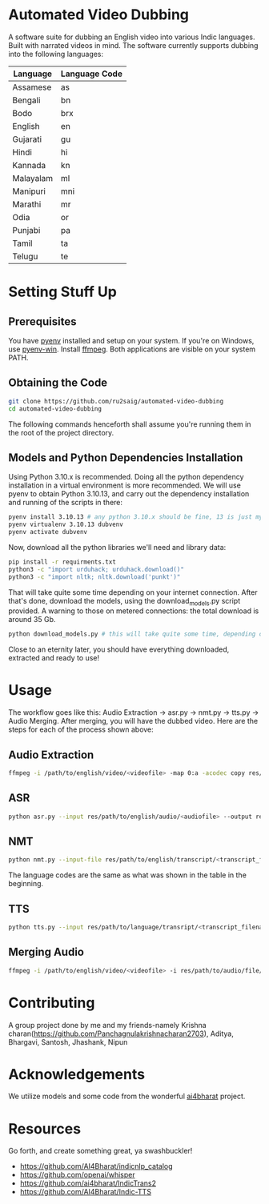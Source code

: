 * Automated Video Dubbing
A software suite for dubbing an English video into various Indic languages. Built with narrated videos in mind.
The software currently supports dubbing into the following languages:

| Language  | Language Code |
|-----------+---------------|
| Assamese  | as            |
| Bengali   | bn            |
| Bodo      | brx           |
| English   | en            |
| Gujarati  | gu            |
| Hindi     | hi            |
| Kannada   | kn            |
| Malayalam | ml            |
| Manipuri  | mni           |
| Marathi   | mr            |
| Odia      | or            |
| Punjabi   | pa            |
| Tamil     | ta            |
| Telugu    | te            |

* Setting Stuff Up
** Prerequisites
You have [[https://github.com/pyenv/pyenv][pyenv]] installed and setup on your system. If you're on Windows, use [[https://github.com/pyenv-win/pyenv-win][pyenv-win]]. Install [[https://ffmpeg.org/][ffmpeg]]. Both applications are visible on your system PATH.

** Obtaining the Code
#+BEGIN_SRC bash
  git clone https://github.com/ru2saig/automated-video-dubbing
  cd automated-video-dubbing
#+END_SRC

The following commands henceforth shall assume you're running them in the root of the project directory.

** Models and Python Dependencies Installation 

Using Python 3.10.x is recommended. Doing all the python dependency installation in a virtual environment is more recommended.
We will use pyenv to obtain Python 3.10.13, and carry out the dependency installation and running of the scripts in there:

#+BEGIN_SRC bash
  pyenv install 3.10.13 # any python 3.10.x should be fine, 13 is just my lucky number
  pyenv virtualenv 3.10.13 dubvenv
  pyenv activate dubvenv
#+END_SRC

Now, download all the python libraries we'll need and library data:
#+BEGIN_SRC bash
  pip install -r requirments.txt
  python3 -c "import urduhack; urduhack.download()"
  python3 -c "import nltk; nltk.download('punkt')"
#+END_SRC

That will take quite some time depending on your internet connection. After that's done, download the models, using the download_models.py script provided. A warning to those on metered connections: the total download is around 35 Gb.

#+BEGIN_SRC bash
  python download_models.py # this will take quite some time, depending on your internet 
#+END_SRC

Close to an eternity later, you should have everything downloaded, extracted and ready to use!

* Usage
The workflow goes like this: Audio Extraction -> asr.py -> nmt.py -> tts.py -> Audio Merging. After merging, you will have the dubbed video. Here are the steps for each of the process shown above:

** Audio Extraction
#+BEGIN_SRC bash
  ffmpeg -i /path/to/english/video/<videofile> -map 0:a -acodec copy res/path/to/audio/save/location/<audiofile>
#+END_SRC

** ASR
#+BEGIN_SRC bash
  python asr.py --input res/path/to/english/audio/<audiofile> --output res/path/to/english/transcript/<transcript_filename>
#+END_SRC

** NMT
#+BEGIN_SRC bash
  python nmt.py --input-file res/path/to/english/transcript/<transcript_filename> --output res/path/to/language/transcript/<lang_transcript_filename> --target <language_code> --model <ct2-int8,ct2-fp16,fairseq> --model-dir models/en-indic-preprint/
#+END_SRC

The language codes are the same as what was shown in the table in the beginning.

** TTS
#+BEGIN_SRC bash
  python tts.py --input res/path/to/language/transript/<transcript_filename> --lang <language_code> --output res/path/to/audio/file/<filename>.wav
#+END_SRC

** Merging Audio
#+BEGIN_SRC bash
  ffmpeg -i /path/to/english/video/<videofile> -i res/path/to/audio/file/<filename>.wav -filter_complex " [1:0] apad " -shortest res/path/to/dubbed/output/<dubbed_videofile>  
#+END_SRC

* Contributing
A group project done by me and my friends-namely Krishna charan([[https://github.com/Panchagnulakrishnacharan2703]]), Aditya, Bhargavi, Santosh, Jhashank, Nipun

* Acknowledgements
We utilize models and some code from the wonderful [[https://github.com/ai4bharat/][ai4bharat]] project.

* Resources
Go forth, and create something great, ya swashbuckler!

- https://github.com/AI4Bharat/indicnlp_catalog
- https://github.com/openai/whisper
- https://github.com/ai4bharat/IndicTrans2
- https://github.com/AI4Bharat/Indic-TTS
